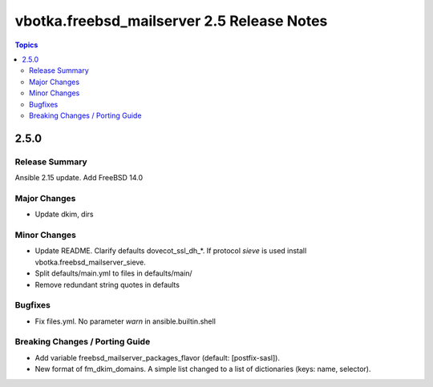 ===========================================
vbotka.freebsd_mailserver 2.5 Release Notes
===========================================

.. contents:: Topics


2.5.0
=====

Release Summary
---------------
Ansible 2.15 update. Add FreeBSD 14.0

Major Changes
-------------
* Update dkim, dirs

Minor Changes
-------------
* Update README. Clarify defaults dovecot_ssl_dh_*. If protocol
  *sieve* is used install vbotka.freebsd_mailserver_sieve.
* Split defaults/main.yml to files in defaults/main/
* Remove redundant string quotes in defaults

Bugfixes
--------
* Fix files.yml. No parameter *warn* in ansible.builtin.shell

Breaking Changes / Porting Guide
--------------------------------
* Add variable freebsd_mailserver_packages_flavor (default:
  [postfix-sasl]).
* New format of fm_dkim_domains. A simple list changed to a list of
  dictionaries (keys: name, selector).
